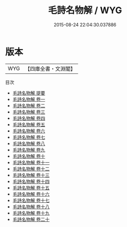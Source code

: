 #+TITLE: 毛詩名物解 / WYG
#+DATE: 2015-08-24 22:04:30.037886
* 版本
 |       WYG|【四庫全書・文淵閣】|
目次
 - [[file:KR1c0011_000.txt::000-1a][毛詩名物解 提要]]
 - [[file:KR1c0011_001.txt::001-1a][毛詩名物解 卷一]]
 - [[file:KR1c0011_002.txt::002-1a][毛詩名物解 卷二]]
 - [[file:KR1c0011_003.txt::003-1a][毛詩名物解 卷三]]
 - [[file:KR1c0011_004.txt::004-1a][毛詩名物解 卷四]]
 - [[file:KR1c0011_005.txt::005-1a][毛詩名物解 卷五]]
 - [[file:KR1c0011_006.txt::006-1a][毛詩名物解 卷六]]
 - [[file:KR1c0011_007.txt::007-1a][毛詩名物解 卷七]]
 - [[file:KR1c0011_008.txt::008-1a][毛詩名物解 卷八]]
 - [[file:KR1c0011_009.txt::009-1a][毛詩名物解 卷九]]
 - [[file:KR1c0011_010.txt::010-1a][毛詩名物解 卷十]]
 - [[file:KR1c0011_011.txt::011-1a][毛詩名物解 卷十一]]
 - [[file:KR1c0011_012.txt::012-1a][毛詩名物解 卷十二]]
 - [[file:KR1c0011_013.txt::013-1a][毛詩名物解 卷十三]]
 - [[file:KR1c0011_014.txt::014-1a][毛詩名物解 卷十四]]
 - [[file:KR1c0011_015.txt::015-1a][毛詩名物解 卷十五]]
 - [[file:KR1c0011_016.txt::016-1a][毛詩名物解 卷十六]]
 - [[file:KR1c0011_017.txt::017-1a][毛詩名物解 卷十七]]
 - [[file:KR1c0011_018.txt::018-1a][毛詩名物解 卷十八]]
 - [[file:KR1c0011_019.txt::019-1a][毛詩名物解 卷十九]]
 - [[file:KR1c0011_020.txt::020-1a][毛詩名物解 卷二十]]
